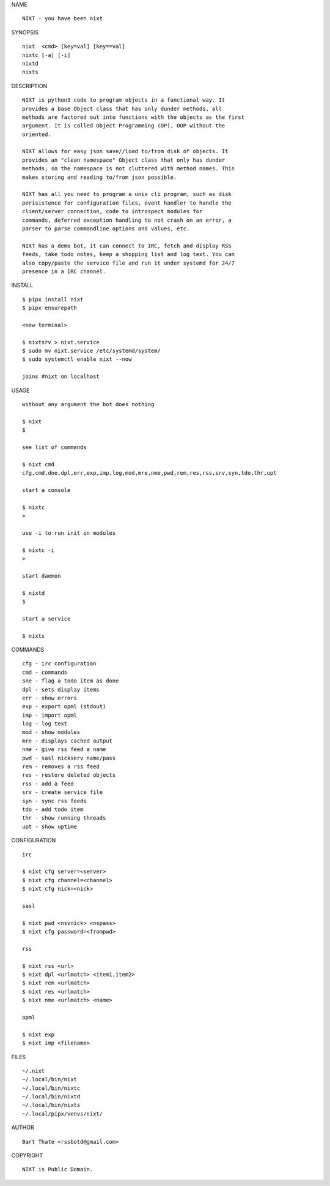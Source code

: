 NAME

::

    NIXT - you have been nixt


SYNOPSIS

::

    nixt  <cmd> [key=val] [key==val]
    nixtc [-a] [-i]
    nixtd
    nixts

DESCRIPTION

::

    NIXT is python3 code to program objects in a functional way. It
    provides a base Object class that has only dunder methods, all
    methods are factored out into functions with the objects as the first
    argument. It is called Object Programming (OP), OOP without the
    oriented.

    NIXT allows for easy json save//load to/from disk of objects. It
    provides an "clean namespace" Object class that only has dunder
    methods, so the namespace is not cluttered with method names. This
    makes storing and reading to/from json possible.

    NIXT has all you need to program a unix cli program, such as disk
    perisistence for configuration files, event handler to handle the
    client/server connection, code to introspect modules for
    commands, deferred exception handling to not crash on an error, a
    parser to parse commandline options and values, etc.

    NIXT has a demo bot, it can connect to IRC, fetch and display RSS
    feeds, take todo notes, keep a shopping list and log text. You can
    also copy/paste the service file and run it under systemd for 24/7
    presence in a IRC channel.


INSTALL

::

    $ pipx install nixt
    $ pipx ensurepath

    <new terminal>

    $ nixtsrv > nixt.service
    $ sudo mv nixt.service /etc/systemd/system/
    $ sudo systemctl enable nixt --now

    joins #nixt on localhost


USAGE


::

    without any argument the bot does nothing

    $ nixt
    $

    see list of commands

    $ nixt cmd
    cfg,cmd,dne,dpl,err,exp,imp,log,mod,mre,nme,pwd,rem,res,rss,srv,syn,tdo,thr,upt

    start a console

    $ nixtc
    >

    use -i to run init on modules

    $ nixtc -i
    >

    start daemon

    $ nixtd
    $

    start a service

    $ nixts
    

COMMANDS

::

    cfg - irc configuration
    cmd - commands
    sne - flag a todo item as done
    dpl - sets display items
    err - show errors
    exp - export opml (stdout)
    imp - import opml
    log - log text
    mod - show modules
    mre - displays cached output
    nme - give rss feed a name
    pwd - sasl nickserv name/pass
    rem - removes a rss feed
    res - restore deleted objects
    rss - add a feed
    srv - create service file
    syn - sync rss feeds
    tdo - add todo item
    thr - show running threads
    upt - show uptime


CONFIGURATION

::

    irc

    $ nixt cfg server=<server>
    $ nixt cfg channel=<channel>
    $ nixt cfg nick=<nick>

    sasl
 
    $ nixt pwd <nsvnick> <nspass>
    $ nixt cfg password=<frompwd>

    rss

    $ nixt rss <url>
    $ nixt dpl <urlmatch> <item1,item2>
    $ nixt rem <urlmatch>
    $ nixt res <urlmatch>
    $ nixt nme <urlmatch> <name>

    opml

    $ nixt exp
    $ nixt imp <filename>


FILES

::

    ~/.nixt
    ~/.local/bin/nixt
    ~/.local/bin/nixtc
    ~/.local/bin/nixtd
    ~/.local/bin/nixts
    ~/.local/pipx/venvs/nixt/


AUTHOR

::

    Bart Thate <rssbotd@gmail.com>


COPYRIGHT

::

    NIXT is Public Domain.
